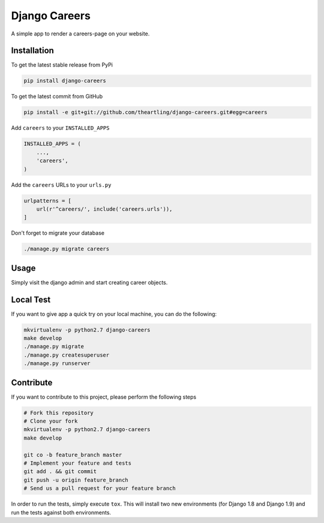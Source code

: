 Django Careers
==============

A simple app to render a careers-page on your website.

Installation
------------

To get the latest stable release from PyPi

.. code-block:: bash

    pip install django-careers

To get the latest commit from GitHub

.. code-block:: bash

    pip install -e git+git://github.com/theartling/django-careers.git#egg=careers

Add ``careers`` to your ``INSTALLED_APPS``

.. code-block:: python

    INSTALLED_APPS = (
        ...,
        'careers',
    )

Add the ``careers`` URLs to your ``urls.py``

.. code-block:: python

    urlpatterns = [
        url(r'^careers/', include('careers.urls')),
    ]

Don't forget to migrate your database

.. code-block:: bash

    ./manage.py migrate careers


Usage
-----

Simply visit the django admin and start creating career objects.

Local Test
----------

If you want to give app a quick try on your local machine, you can do the
following:

.. code-block:: bash

    mkvirtualenv -p python2.7 django-careers
    make develop
    ./manage.py migrate
    ./manage.py createsuperuser
    ./manage.py runserver


Contribute
----------

If you want to contribute to this project, please perform the following steps

.. code-block:: bash

    # Fork this repository
    # Clone your fork
    mkvirtualenv -p python2.7 django-careers
    make develop

    git co -b feature_branch master
    # Implement your feature and tests
    git add . && git commit
    git push -u origin feature_branch
    # Send us a pull request for your feature branch

In order to run the tests, simply execute ``tox``. This will install two new
environments (for Django 1.8 and Django 1.9) and run the tests against both
environments.

